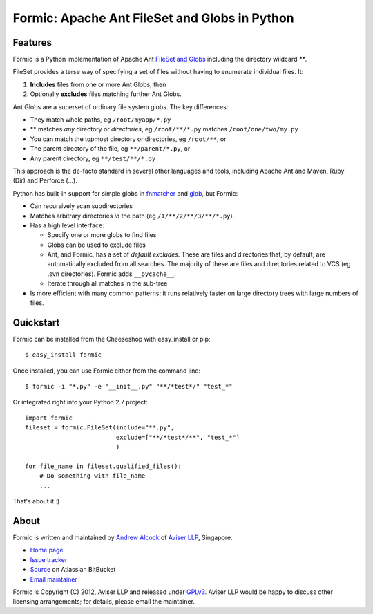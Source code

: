 Formic: Apache Ant FileSet and Globs in Python
==============================================

Features
--------

Formic is a Python implementation of Apache Ant `FileSet and Globs
<http://ant.apache.org/manual/dirtasks.html#patterns>`_ including the directory
wildcard `**`.

FileSet provides a terse way of specifying a set of files without having to
enumerate individual files. It:

1. **Includes** files from one or more Ant Globs, then
2. Optionally **excludes** files matching further Ant Globs.

Ant Globs are a superset of ordinary file system globs. The key differences:

* They match whole paths, eg ``/root/myapp/*.py``
* \*\* matches *any* directory or *directories*, eg ``/root/**/*.py`` matches
  ``/root/one/two/my.py``
* You can match the topmost directory or directories, eg ``/root/**``, or
* The parent directory of the file, eg ``**/parent/*.py``, or
* Any parent directory, eg ``**/test/**/*.py``

This approach is the de-facto standard in several other languages and tools,
including Apache Ant and Maven, Ruby (Dir) and Perforce (...).

Python has built-in support for simple globs in `fnmatcher
<http://docs.python.org/library/fnmatch.html>`_ and `glob
<http://docs.python.org/library/glob.html>`_, but Formic:

* Can recursively scan subdirectories
* Matches arbitrary directories *in* the path (eg ``/1/**/2/**/3/**/*.py``).
* Has a high level interface:

  * Specify one or more globs to find files
  * Globs can be used to exclude files
  * Ant, and Formic, has a set of *default excludes*. These are files and
    directories that, by default, are automatically excluded from all searches.
    The majority of these are files and directories related to VCS (eg .svn
    directories). Formic adds ``__pycache__``.
  * Iterate through all matches in the sub-tree

* Is more efficient with many common patterns; it runs relatively faster on
  large directory trees with large numbers of files.

Quickstart
----------

Formic can be installed from the Cheeseshop with easy_install or pip::

   $ easy_install formic

Once installed, you can use Formic either from the command line::

   $ formic -i "*.py" -e "__init__.py" "**/*test*/" "test_*"

Or integrated right into your Python 2.7 project::

    import formic
    fileset = formic.FileSet(include="**.py",
                             exclude=["**/*test*/**", "test_*"]
                             )

    for file_name in fileset.qualified_files():
        # Do something with file_name
        ...

That's about it :)

About
-----

Formic is written and maintained by `Andrew Alcock <mailto:formic@aviser.asia>`_
of `Aviser LLP <http://www.aviser.asia>`_, Singapore.

* `Home page <http://www.aviser.asia/formic>`_
* `Issue tracker <https://bitbucket.org/aviser/formic/issues?status=new&status=open>`_
* `Source <https://bitbucket.org/aviser/formic>`_ on Atlassian BitBucket
* `Email maintainer <mailto:formic@aviser.asia>`_

Formic is Copyright (C) 2012, Aviser LLP and released under
`GPLv3 <http://www.gnu.org/licenses/gpl.html>`_. Aviser LLP would be happy to
discuss other licensing arrangements; for details, please email the maintainer.
